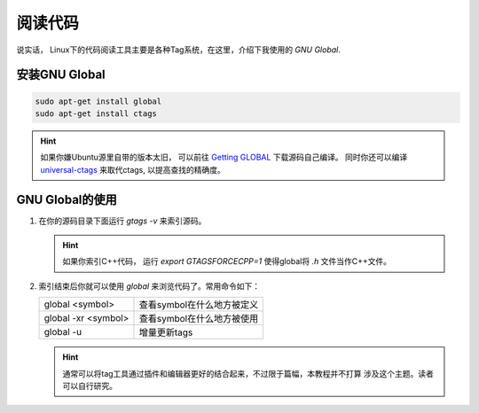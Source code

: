 阅读代码
=======================

说实话， Linux下的代码阅读工具主要是各种Tag系统，在这里，介绍下我使用的 `GNU Global`.

安装GNU Global
----------------------
.. code-block:: shell

   sudo apt-get install global
   sudo apt-get install ctags

.. hint::
   如果你嫌Ubuntu源里自带的版本太旧， 可以前往 `Getting GLOBAL <https://www.gnu.org/software/global/download.html>`_ 下载源码自己编译。
   同时你还可以编译 `universal-ctags <https://github.com/universal-ctags/ctags>`_ 来取代ctags, 以提高查找的精确度。

GNU Global的使用
----------------------
1. 在你的源码目录下面运行 `gtags -v` 来索引源码。

   .. hint::
      如果你索引C++代码， 运行 `export GTAGSFORCECPP=1` 使得global将 `.h` 文件当作C++文件。

2. 索引结束后你就可以使用 `global` 来浏览代码了。常用命令如下：

   ==================== ===========================
   global <symbol>      查看symbol在什么地方被定义
   global -xr <symbol>  查看symbol在什么地方被使用
   global -u            增量更新tags
   ==================== ===========================

   .. hint::
      通常可以将tag工具通过插件和编辑器更好的结合起来，不过限于篇幅，本教程并不打算
      涉及这个主题。读者可以自行研究。
